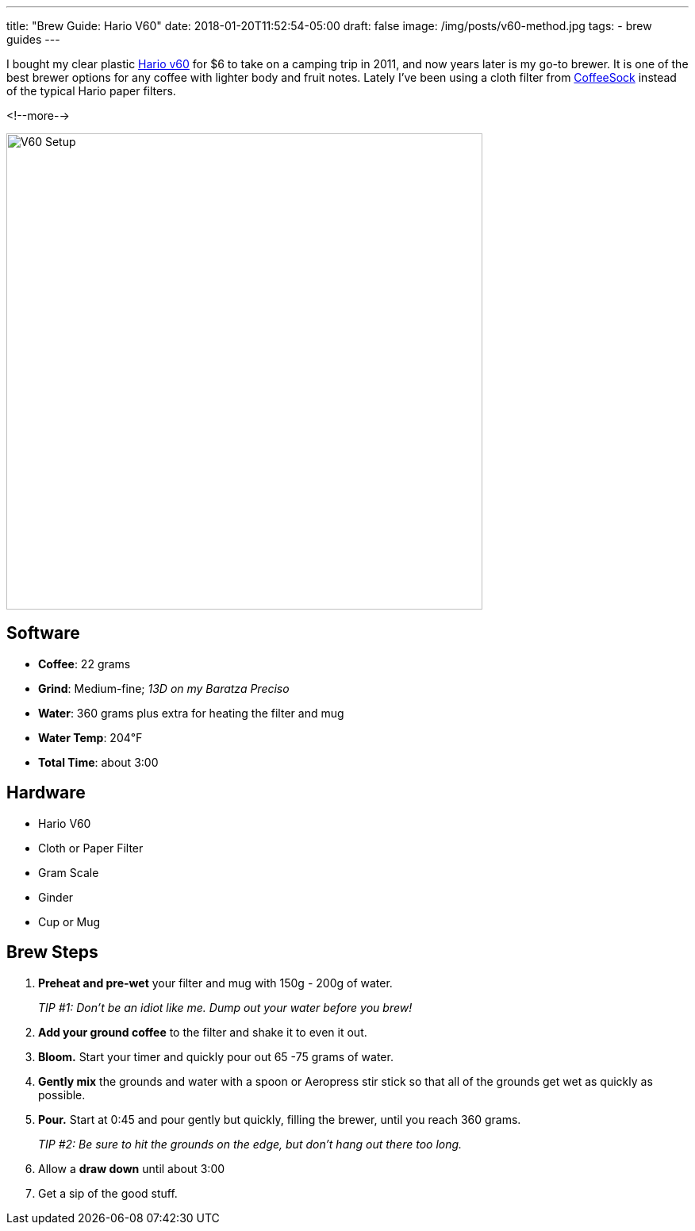 ---
title: "Brew Guide: Hario V60"
date: 2018-01-20T11:52:54-05:00
draft: false
image: /img/posts/v60-method.jpg
tags:
- brew guides
---

I bought my clear plastic link:https://www.hario.jp/[Hario v60] for $6 to take on a camping trip in 2011, and now years later is my go-to brewer. It is one of the best brewer options for any coffee with lighter body and fruit notes. Lately I've been using a cloth filter from link:http://coffeesock.com/[CoffeeSock] instead of the typical Hario paper filters.

<!--more-->

image::/img/posts/v60-method.jpg[V60 Setup,600]

== Software

[.ingredients]
* **Coffee**: 22 grams
* **Grind**: Medium-fine; _13D on my Baratza Preciso_
* **Water**: 360 grams plus extra for heating the filter and mug
* **Water Temp**: 204&#8457;
* **Total Time**: about 3:00

== Hardware

[.ingredients]
* Hario V60
* Cloth or Paper Filter
* Gram Scale
* Ginder
* Cup or Mug

== Brew Steps

1. **Preheat and pre-wet** your filter and mug with 150g - 200g of water.
+
_TIP #1: Don't be an idiot like me. Dump out your water before you brew!_
2. **Add your ground coffee** to the filter and shake it to even it out.
3. **Bloom.** Start your timer and quickly pour out 65 -75 grams of water.
4. **Gently mix** the grounds and water with a spoon or Aeropress stir stick so that all of the grounds get wet as quickly as possible.
5. **Pour.** Start at 0:45 and pour gently but quickly, filling the brewer, until you reach 360 grams.
+
_TIP #2: Be sure to hit the grounds on the edge, but don't hang out there too long._
6. Allow a **draw down** until about 3:00
7. Get a sip of the good stuff.

